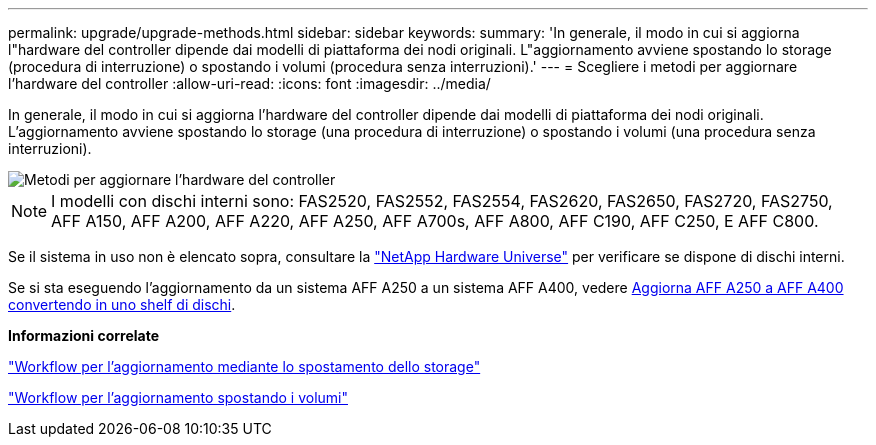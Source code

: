 ---
permalink: upgrade/upgrade-methods.html 
sidebar: sidebar 
keywords:  
summary: 'In generale, il modo in cui si aggiorna l"hardware del controller dipende dai modelli di piattaforma dei nodi originali. L"aggiornamento avviene spostando lo storage (procedura di interruzione) o spostando i volumi (procedura senza interruzioni).' 
---
= Scegliere i metodi per aggiornare l'hardware del controller
:allow-uri-read: 
:icons: font
:imagesdir: ../media/


[role="lead"]
In generale, il modo in cui si aggiorna l'hardware del controller dipende dai modelli di piattaforma dei nodi originali. L'aggiornamento avviene spostando lo storage (una procedura di interruzione) o spostando i volumi (una procedura senza interruzioni).

image::../upgrade/media/methods_for_upgrading_controller_hardware.png[Metodi per aggiornare l'hardware del controller]


NOTE: I modelli con dischi interni sono: FAS2520, FAS2552, FAS2554, FAS2620, FAS2650, FAS2720, FAS2750, AFF A150, AFF A200, AFF A220, AFF A250, AFF A700s, AFF A800, AFF C190, AFF C250, E AFF C800.

Se il sistema in uso non è elencato sopra, consultare la https://hwu.netapp.com["NetApp Hardware Universe"^] per verificare se dispone di dischi interni.

Se si sta eseguendo l'aggiornamento da un sistema AFF A250 a un sistema AFF A400, vedere xref:upgrade_aff_a250_to_aff_a400_ndu_upgrade_workflow.adoc[Aggiorna AFF A250 a AFF A400 convertendo in uno shelf di dischi].

*Informazioni correlate*

link:upgrade-by-moving-storage-parent.html["Workflow per l'aggiornamento mediante lo spostamento dello storage"]

link:upgrade-by-moving-volumes-parent.html["Workflow per l'aggiornamento spostando i volumi"]
